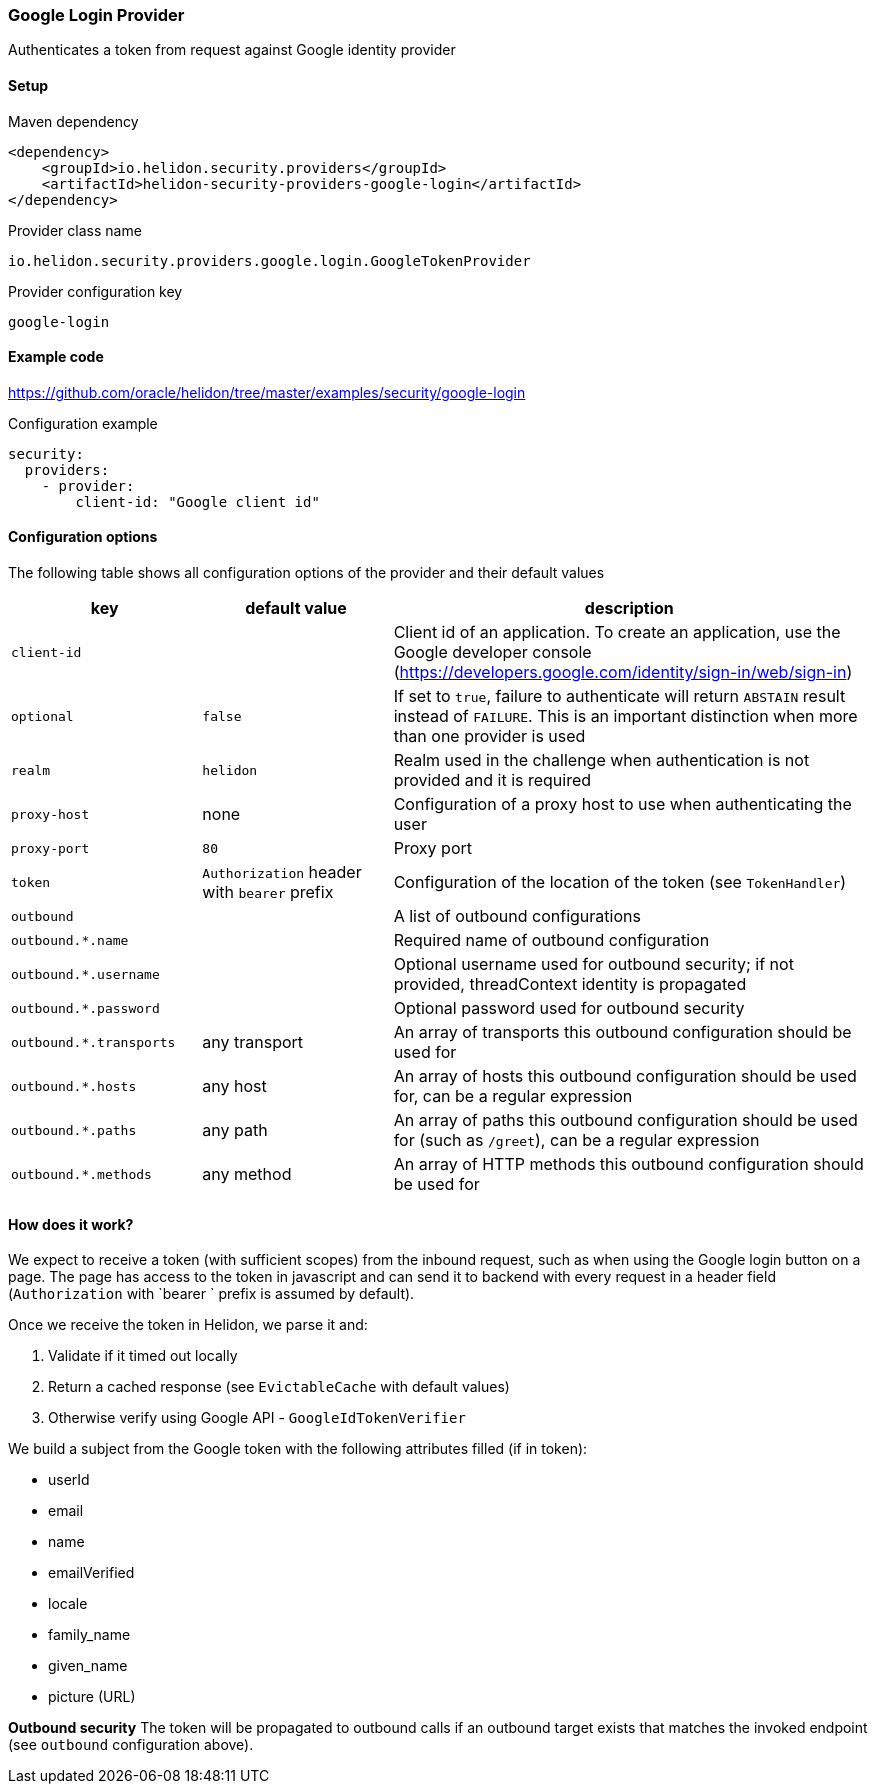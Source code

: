 ///////////////////////////////////////////////////////////////////////////////

    Copyright (c) 2020 Oracle and/or its affiliates.

    Licensed under the Apache License, Version 2.0 (the "License");
    you may not use this file except in compliance with the License.
    You may obtain a copy of the License at

        http://www.apache.org/licenses/LICENSE-2.0

    Unless required by applicable law or agreed to in writing, software
    distributed under the License is distributed on an "AS IS" BASIS,
    WITHOUT WARRANTIES OR CONDITIONS OF ANY KIND, either express or implied.
    See the License for the specific language governing permissions and
    limitations under the License.

///////////////////////////////////////////////////////////////////////////////

=== Google Login Provider
:description: Helidon Security Google Login Provider
:keywords: helidon, security, google

Authenticates a token from request against Google identity provider

==== Setup

[source,xml]
.Maven dependency
----
<dependency>
    <groupId>io.helidon.security.providers</groupId>
    <artifactId>helidon-security-providers-google-login</artifactId>
</dependency>
----

[source,text]
.Provider class name
----
io.helidon.security.providers.google.login.GoogleTokenProvider
----

[source,text]
.Provider configuration key
----
google-login
----

==== Example code
https://github.com/oracle/helidon/tree/master/examples/security/google-login[]

[source,yaml]
.Configuration example
----
security:
  providers:
    - provider:
        client-id: "Google client id"
----

==== Configuration options
The following table shows all configuration options of the provider and their default values

[cols="2,2,5"]

|===
|key |default value |description

|`client-id` |{nbsp} |Client id of an application. To create an application, use
    the Google developer console (https://developers.google.com/identity/sign-in/web/sign-in)
|`optional` |`false` |If set to `true`, failure to authenticate will return `ABSTAIN` result instead of `FAILURE`. This is
    an important distinction when more than one provider is used
|`realm` |`helidon` |Realm used in the challenge when authentication is not provided and it is required
|`proxy-host` |none |Configuration of a proxy host to use when authenticating the user
|`proxy-port` |`80` |Proxy port
|`token` |`Authorization` header with `bearer` prefix |Configuration of the location of the token (see `TokenHandler`)
|`outbound` |{nbsp} |A list of outbound configurations
|`outbound.*.name` |{nbsp} |Required name of outbound configuration
|`outbound.*.username` |{nbsp} |Optional username used for outbound security; if not provided, threadContext identity is propagated
|`outbound.*.password` |{nbsp} |Optional password used for outbound security
|`outbound.*.transports` |any transport |An array of transports this outbound configuration should be used for
|`outbound.*.hosts` |any host |An array of hosts this outbound configuration should be used for, can be a regular expression
|`outbound.*.paths` |any path |An array of paths this outbound configuration should be used for (such as `/greet`), can be a regular expression
|`outbound.*.methods` |any method |An array of HTTP methods this outbound configuration should be used for
|===

==== How does it work?
We expect to receive a token (with sufficient scopes) from the inbound request,
 such as when using the Google login button on a page.
The page has access to the token in javascript and can send it to backend with
every request in a header field (`Authorization` with `bearer ` prefix is assumed by default).

Once we receive the token in Helidon, we parse it and:

1. Validate if it timed out locally
2. Return a cached response (see `EvictableCache` with default values)
3. Otherwise verify using Google API - `GoogleIdTokenVerifier`

We build a subject from the Google token with the following attributes filled (if in token):

- userId
- email
- name
- emailVerified
- locale
- family_name
- given_name
- picture (URL)

*Outbound security*
The token will be propagated to outbound calls if an outbound target exists
that matches the invoked endpoint (see `outbound` configuration above).